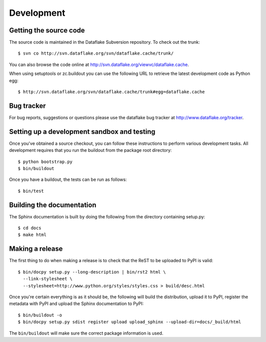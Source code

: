 =============
 Development
=============

.. highlight:: bash

Getting the source code
=======================
The source code is maintained in the Dataflake Subversion 
repository. To check out the trunk::

  $ svn co http://svn.dataflake.org/svn/dataflake.cache/trunk/

You can also browse the code online at 
`http://svn.dataflake.org/viewvc/dataflake.cache
<http://svn.dataflake.org/viewvc/dataflake.cache/>`_.

When using setuptools or zc.buildout you can use the following 
URL to retrieve the latest development code as Python egg::

  $ http://svn.dataflake.org/svn/dataflake.cache/trunk#egg=dataflake.cache

Bug tracker
===========
For bug reports, suggestions or questions please use the 
dataflake bug tracker at 
`http://www.dataflake.org/tracker <http://www.dataflake.org/tracker/>`_.

Setting up a development sandbox and testing
============================================

Once you've obtained a source checkout, you can follow these
instructions to perform various development tasks.
All development requires that you run the buildout from the 
package root directory::

  $ python bootstrap.py
  $ bin/buildout

Once you have a buildout, the tests can be run as follows::

  $ bin/test

Building the documentation
==========================

The Sphinx documentation is built by doing the following from the
directory containing setup.py::

  $ cd docs
  $ make html

Making a release
================

The first thing to do when making a release is to check that the ReST
to be uploaded to PyPI is valid::

  $ bin/docpy setup.py --long-description | bin/rst2 html \
    --link-stylesheet \
    --stylesheet=http://www.python.org/styles/styles.css > build/desc.html

Once you're certain everything is as it should be, the following will
build the distribution, upload it to PyPI, register the metadata with
PyPI and upload the Sphinx documentation to PyPI::

  $ bin/buildout -o
  $ bin/docpy setup.py sdist register upload upload_sphinx --upload-dir=docs/_build/html

The ``bin/buildout`` will make sure the correct package information is
used.
